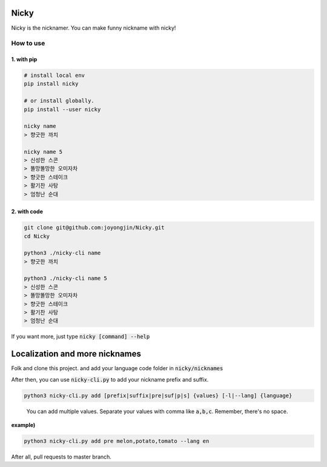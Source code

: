 Nicky
-------------
.. image:: https://badge.fury.io/py/nicky.svg
    :target: https://badge.fury.io/py/nicky


Nicky is the nicknamer. You can make funny nickname with nicky!

How to use
==============

1. with pip
^^^^^^^^^^^^

.. code::

    # install local env
    pip install nicky

    # or install globally.
    pip install --user nicky

    nicky name
    > 향긋한 까치

    nicky name 5
    > 신성한 스콘
    > 똘망똘망한 오미자차
    > 향긋한 스테이크
    > 활기찬 사탕
    > 엄청난 순대
..

2. with code
^^^^^^^^^^^^

.. code::

    git clone git@github.com:joyongjin/Nicky.git
    cd Nicky

    python3 ./nicky-cli name
    > 향긋한 까치

    python3 ./nicky-cli name 5
    > 신성한 스콘
    > 똘망똘망한 오미자차
    > 향긋한 스테이크
    > 활기찬 사탕
    > 엄청난 순대
..

If you want more, just type :code:`nicky [command] --help`


Localization and more nicknames
-----------------------------------

Folk and clone this project. and add your language code folder in :code:`nicky/nicknames`

After then, you can use :code:`nicky-cli.py` to add your nickname prefix and suffix.

.. code::

    python3 nicky-cli.py add [prefix|suffix|pre|suf|p|s] {values} [-l|--lang] {language}
..

    You can add multiple values. Separate your values with comma like :code:`a,b,c`. Remember, there's no space.

**example)**

.. code::

    python3 nicky-cli.py add pre melon,potato,tomato --lang en
..

After all, pull requests to master branch.